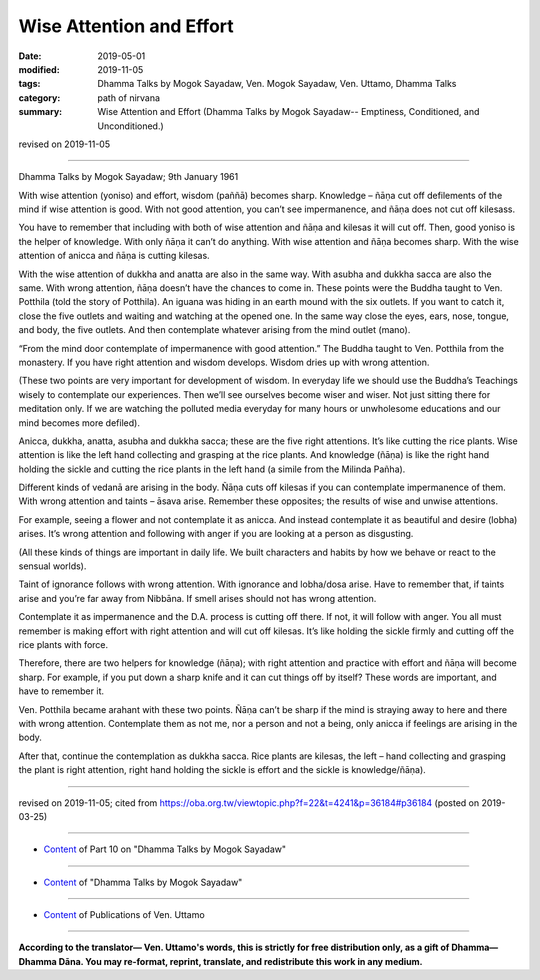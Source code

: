 ==========================================
Wise Attention and Effort
==========================================

:date: 2019-05-01
:modified: 2019-11-05
:tags: Dhamma Talks by Mogok Sayadaw, Ven. Mogok Sayadaw, Ven. Uttamo, Dhamma Talks
:category: path of nirvana
:summary: Wise Attention and Effort (Dhamma Talks by Mogok Sayadaw-- Emptiness, Conditioned, and Unconditioned.)

revised on 2019-11-05

------

Dhamma Talks by Mogok Sayadaw; 9th January 1961

With wise attention (yoniso) and effort, wisdom (paññā) becomes sharp. Knowledge – ñāṇa cut off defilements of the mind if wise attention is good. With not good attention, you can’t see impermanence, and ñāṇa does not cut off kilesass.

You have to remember that including with both of wise attention and ñāṇa and kilesas it will cut off. Then, good yoniso is the helper of knowledge. With only ñāṇa it can’t do anything. With wise attention and ñāṇa becomes sharp. With the wise attention of anicca and ñāṇa is cutting kilesas. 

With the wise attention of dukkha and anatta are also in the same way. With asubha and dukkha sacca are also the same. With wrong attention, ñāṇa doesn’t have the chances to come in. These points were the Buddha taught to Ven. Potthila (told the story of Potthila). An iguana was hiding in an earth mound with the six outlets. If you want to catch it, close the five outlets and waiting and watching at the opened one. In the same way close the eyes, ears, nose, tongue, and body, the five outlets. And then contemplate whatever arising from the mind outlet (mano). 

“From the mind door contemplate of impermanence with good attention.” The Buddha taught to Ven. Potthila from the monastery. If you have right attention and wisdom develops. Wisdom dries up with wrong attention. 

(These two points are very important for development of wisdom. In everyday life we should use the Buddha’s Teachings wisely to contemplate our experiences. Then we’ll see ourselves become wiser and wiser. Not just sitting there for meditation only. If we are watching the polluted media everyday for many hours or unwholesome educations and our mind becomes more defiled). 

Anicca, dukkha, anatta, asubha and dukkha sacca; these are the five right attentions. It’s like cutting the rice plants. Wise attention is like the left hand collecting and grasping at the rice plants. And knowledge (ñāṇa) is like the right hand holding the sickle and cutting the rice plants in the left hand (a simile from the Milinda Pañha). 

Different kinds of vedanā are arising in the body. Ñāṇa cuts off kilesas if you can contemplate impermanence of them. With wrong attention and taints – āsava arise. Remember these opposites; the results of wise and unwise attentions. 

For example, seeing a flower and not contemplate it as anicca. And instead contemplate it as beautiful and desire (lobha) arises. It’s wrong attention and following with anger if you are looking at a person as disgusting. 

(All these kinds of things are important in daily life. We built characters and habits by how we behave or react to the sensual worlds). 

Taint of ignorance follows with wrong attention. With ignorance and lobha/dosa arise. Have to remember that, if taints arise and you’re far away from Nibbāna. If smell arises should not has wrong attention.

Contemplate it as impermanence and the D.A. process is cutting off there. If not, it will follow with anger. You all must remember is making effort with right attention and will cut off kilesas. It’s like holding the sickle firmly and cutting off the rice plants with force. 

Therefore, there are two helpers for knowledge (ñāṇa); with right attention and practice with effort and ñāṇa will become sharp. For example, if you put down a sharp knife and it can cut things off by itself? These words are important, and have to remember it. 

Ven. Potthila became arahant with these two points. Ñāṇa can’t be sharp if the mind is straying away to here and there with wrong attention. Contemplate them as not me, nor a person and not a being, only anicca if feelings are arising in the body. 

After that, continue the contemplation as dukkha sacca. Rice plants are kilesas, the left – hand collecting and grasping the plant is right attention, right hand holding the sickle is effort and the sickle is knowledge/ñāṇa).

------

revised on 2019-11-05; cited from https://oba.org.tw/viewtopic.php?f=22&t=4241&p=36184#p36184 (posted on 2019-03-25)

------

- `Content <{filename}pt10-content-of-part10%zh.rst>`__ of Part 10 on "Dhamma Talks by Mogok Sayadaw"

------

- `Content <{filename}content-of-dhamma-talks-by-mogok-sayadaw%zh.rst>`__ of "Dhamma Talks by Mogok Sayadaw"

------

- `Content <{filename}../publication-of-ven-uttamo%zh.rst>`__ of Publications of Ven. Uttamo

------

**According to the translator— Ven. Uttamo's words, this is strictly for free distribution only, as a gift of Dhamma—Dhamma Dāna. You may re-format, reprint, translate, and redistribute this work in any medium.**

..
  11-05 rev. proofread by bhante
  2019-04-29  create rst; post on 05-01